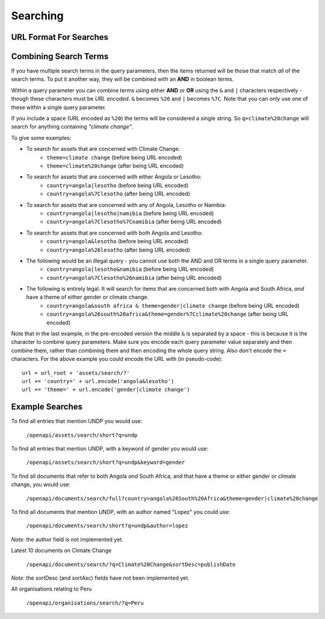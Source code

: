 Searching
=========

URL Format For Searches
-----------------------

.. http:get:: /openapi/(asset_type)/search/(format)?q

   Retrieve list of assets of type **asset_type** matching the search defined by
   **q**. The amount of information returned is controlled by **format** which can
   be one of the following:

   * id - just the id and a URL to get it from
   * short - the id, title and object_type
   * full - all the information available

   If **format** is left blank then the amount returned will be as for "short".
   Extra fields can be requested using the **extra_fields** query parameter - see
   the :ref:`extra-fields` section for details. 

   The **asset_type** can be "assets" to return results across all assets, or one
   of the following to restrict what will be returned:

   * documents
   * organisations
   * themes
   * items
   * subjects
   * sectors
   * countries
   * regions
   * itemtypes

   **Query fields for pagination:**

   :query num_results: The number of results to return. If not specified then a value of 10 is used.
   :query start_offset: The index of the result to start from. If not specified then a value of 0 is used.

   Note that the metadata section of the results will have links to the next
   and previous pages (assuming they exist). Also the maximum value for
   ``num_results`` is **500**.

   **Query fields that take text as the argument to search for:**

   :query q: The text to search for. Note the search is not case-sensitive.
   :query branch: The name of a source to search for - currently 'eldis' or 'bridge'
   :query country: The name of a country to search for.
   :query keyword: The name of a keyword to search for.
   :query region: The name of a region to search for.
   :query sector: The name of a sector to search for.
   :query subject: The name of a subject to search for.
   :query theme: The name of a theme to search for.

   Note that you can use ``*`` in your query, but not as the first character.
   So you can use:

   ``/openapi/documents/search/full?keyword=af*``
   ``/openapi/documents/search/full?keyword=af*ca``

   but not:

   ``/openapi/documents/search/full?keyword=*ca``

   **Date based query fields:**

   :query metadata_published_after: Date after which the metadata was published.
   :query metadata_published_before: Date before which the metadata was published.
   :query metadata_published_year: The metadata was published during the specified year.

   For the first two, the date should be specified as YYYY-MM-DD (year, month,
   day). For the last option, the value is just the 4 digit year.

   **Special query fields:**

   :query extra_fields: Extra fields to include in the response (*not implemeted yet*)

   Note that each query parameter can only be included once in the query. If
   you do so the API will return with a status of 400 and a message telling you
   which parameter was repeated.

   **Document specific query fields:**

   These fields are only valid when searching for documents, ie when the URL
   starts with ``/openapi/documents/``.

   :query author: The author(s) of the document.
   :query author_organisation: The organisation that authored the document.
   :query document_published_after: Date after which the document was published.
   :query document_published_before: Date before which the document was published.
   :query document_published_year: The document was published during the specified year.

   **Organisation specific query fields:**

   These fields are only valid when searching for organisations, ie when the URL
   starts with ``/openapi/organisations/``.

   :query acronym: The acronym for an organisation.
   :query organisation_name: The name of an organisation.

   **Item specific query fields:**

   These fields are only valid when searching for items, ie when the URL
   starts with ``/openapi/items/``.

   :query item_type: The type of item.
   :query item_started_after: Date after which the item started.
   :query item_started_before: Date before which the item started.
   :query item_started_year: The item started during the specified year.
   :query item_finished_after: Date after which the item finished.
   :query item_finished_before: Date before which the item finished.
   :query item_finished_year: The item finished during the specified year.

   **Status codes returned:**

   :statuscode 200: Asset data returned.
   :statuscode 400: The URL was in an invalid format. There will be a message explaining why.
   :statuscode 500: There was a server fault. Try again later.

.. http:get:: /openapi/(asset_type)/all/(format)

   Retrieve list of assets of type **asset_type**. This will return all the assets.
   The amount of information returned is controlled by **format** which can
   be id, short or full, as for search.

   The only query parameters allowed are **extra_fields** and the various
   **sort_by** arguments, which all work as for the search query. *Not
   implemented yet.*

Combining Search Terms
----------------------

If you have multiple search terms in the query parameters, then the items
returned will be those that match *all* of the search terms. To put it another
way, they will be combined with an **AND** in boolean terms.

Within a query parameter you can combine terms using either **AND** or **OR** using
the ``&`` and ``|`` characters respectively - though these characters must be *URL
encoded*. ``&`` becomes ``%26`` and ``|`` becomes ``%7C``. Note that you can only use
one of these within a single query parameter. 

If you include a space (URL encoded as ``%20``) the terms will be considered a
single string. So ``q=climate%20change`` will search for anything containing
*"climate change"*.

To give some examples:

* To search for assets that are concerned with Climate Change:
   * ``theme=climate change`` (before being URL encoded)
   * ``theme=climate%20change`` (after being URL encoded)

* To search for assets that are concerned with either Angola or Lesotho:
   * ``country=angola|lesotho`` (before being URL encoded)
   * ``country=angola%7Clesotho`` (after being URL encoded)

* To search for assets that are concerned with any of Angola, Lesotho or Namibia:
   * ``country=angola|lesotho|namibia`` (before being URL encoded)
   * ``country=angola%7Clesotho%7Cnamibia`` (after being URL encoded)

* To search for assets that are concerned with both Angola and Lesotho:
   * ``country=angola&lesotho`` (before being URL encoded)
   * ``country=angola%26lesotho`` (after being URL encoded)

* The following would be an illegal query - you cannot use both the AND and OR terms in a single query parameter.
   * ``country=angola|lesotho&namibia`` (before being URL encoded)
   * ``country=angola%7Clesotho%26namibia`` (after being URL encoded)

* The following is entirely legal. It will search for items that are concerned both with Angola and South Africa, *and* have a theme of either gender or climate change.    
   * ``country=angola&south africa & theme=gender|climate change`` (before being URL encoded)
   * ``country=angola%26south%20africa&theme=gender%7Cclimate%20change`` (after being URL encoded)

Note that in the last example, in the pre-encoded version the middle ``&`` is
separated by a space - this is because it is the character to combine query
parameters.  Make sure you encode each query parameter value separately and then
combine them, rather than combining them and then encoding the whole query
string. Also don't encode the ``=`` characters. For the above example you could
encode the URL with (in pseudo-code)::

   url = url_root + 'assets/search/?' 
   url += 'country=' + url.encode('angola&lesotho')
   url += 'theme=' + url.encode('gender|climate change')

Example Searches
----------------

To find all entries that mention UNDP you would use:

   ``/openapi/assets/search/short?q=undp``
    
To find all entries that mention UNDP, with a keyword of gender you would use:

   ``/openapi/assets/search/short?q=undp&keyword=gender``

To find all documents that refer to both Angola *and* South Africa, and that
have a theme or either gender or climate change, you would use:
    
   ``/openapi/documents/search/full?country=angola%26South%20Africa&theme=gender|climate%20change``

To find all documents that mention UNDP, with an author named "Lopez" you could
use:

   ``/openapi/documents/search/short?q=undp&author=lopez``

*Note:* the author field is not implemented yet.

Latest 10 documents on Climate Change

   ``/openapi/documents/search/?q=Climate%20Change&sortDesc=publishDate``

*Note:* the sortDesc (and sortAsc) fields have not been implemented yet.

All organisations relating to Peru

   ``/openapi/organisations/search/?q=Peru``

